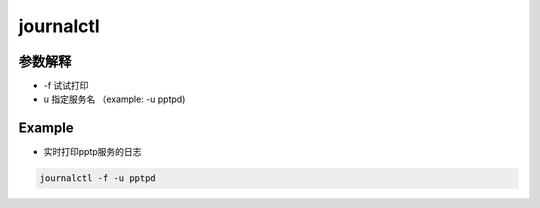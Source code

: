 journalctl
##############


参数解释
================

- -f 试试打印

- u 指定服务名 （example: -u pptpd)


Example
==============

- 实时打印pptp服务的日志

.. code-block:: bash

    journalctl -f -u pptpd

